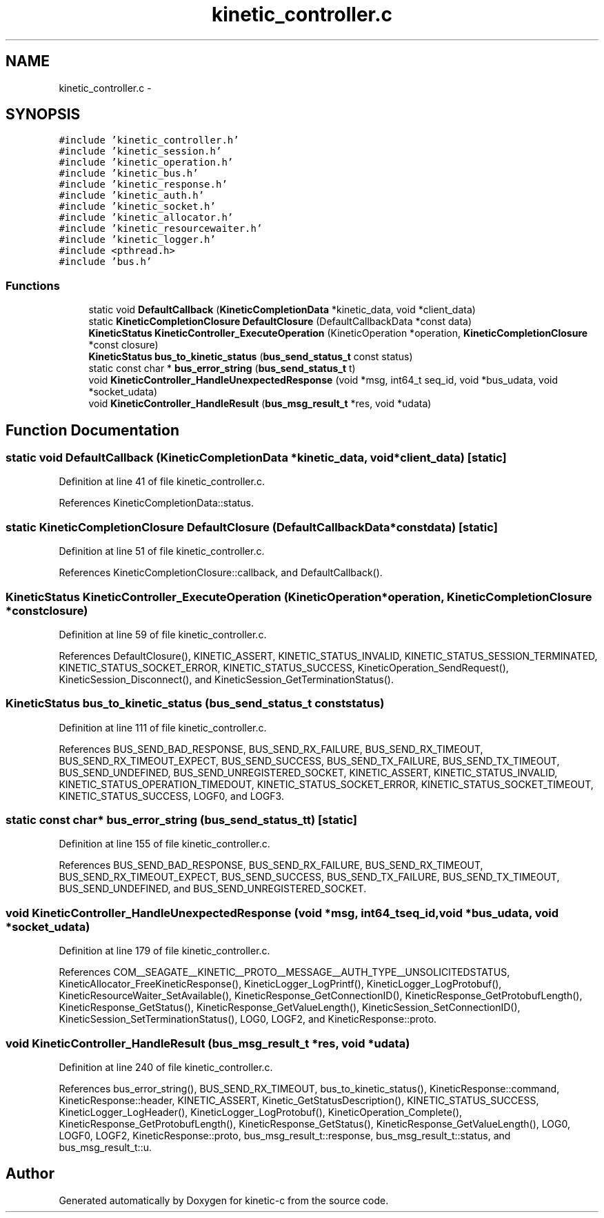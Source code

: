 .TH "kinetic_controller.c" 3 "Fri Mar 13 2015" "Version v0.12.0" "kinetic-c" \" -*- nroff -*-
.ad l
.nh
.SH NAME
kinetic_controller.c \- 
.SH SYNOPSIS
.br
.PP
\fC#include 'kinetic_controller\&.h'\fP
.br
\fC#include 'kinetic_session\&.h'\fP
.br
\fC#include 'kinetic_operation\&.h'\fP
.br
\fC#include 'kinetic_bus\&.h'\fP
.br
\fC#include 'kinetic_response\&.h'\fP
.br
\fC#include 'kinetic_auth\&.h'\fP
.br
\fC#include 'kinetic_socket\&.h'\fP
.br
\fC#include 'kinetic_allocator\&.h'\fP
.br
\fC#include 'kinetic_resourcewaiter\&.h'\fP
.br
\fC#include 'kinetic_logger\&.h'\fP
.br
\fC#include <pthread\&.h>\fP
.br
\fC#include 'bus\&.h'\fP
.br

.SS "Functions"

.in +1c
.ti -1c
.RI "static void \fBDefaultCallback\fP (\fBKineticCompletionData\fP *kinetic_data, void *client_data)"
.br
.ti -1c
.RI "static \fBKineticCompletionClosure\fP \fBDefaultClosure\fP (DefaultCallbackData *const data)"
.br
.ti -1c
.RI "\fBKineticStatus\fP \fBKineticController_ExecuteOperation\fP (KineticOperation *operation, \fBKineticCompletionClosure\fP *const closure)"
.br
.ti -1c
.RI "\fBKineticStatus\fP \fBbus_to_kinetic_status\fP (\fBbus_send_status_t\fP const status)"
.br
.ti -1c
.RI "static const char * \fBbus_error_string\fP (\fBbus_send_status_t\fP t)"
.br
.ti -1c
.RI "void \fBKineticController_HandleUnexpectedResponse\fP (void *msg, int64_t seq_id, void *bus_udata, void *socket_udata)"
.br
.ti -1c
.RI "void \fBKineticController_HandleResult\fP (\fBbus_msg_result_t\fP *res, void *udata)"
.br
.in -1c
.SH "Function Documentation"
.PP 
.SS "static void DefaultCallback (\fBKineticCompletionData\fP *kinetic_data, void *client_data)\fC [static]\fP"

.PP
Definition at line 41 of file kinetic_controller\&.c\&.
.PP
References KineticCompletionData::status\&.
.SS "static \fBKineticCompletionClosure\fP DefaultClosure (DefaultCallbackData *constdata)\fC [static]\fP"

.PP
Definition at line 51 of file kinetic_controller\&.c\&.
.PP
References KineticCompletionClosure::callback, and DefaultCallback()\&.
.SS "\fBKineticStatus\fP KineticController_ExecuteOperation (KineticOperation *operation, \fBKineticCompletionClosure\fP *constclosure)"

.PP
Definition at line 59 of file kinetic_controller\&.c\&.
.PP
References DefaultClosure(), KINETIC_ASSERT, KINETIC_STATUS_INVALID, KINETIC_STATUS_SESSION_TERMINATED, KINETIC_STATUS_SOCKET_ERROR, KINETIC_STATUS_SUCCESS, KineticOperation_SendRequest(), KineticSession_Disconnect(), and KineticSession_GetTerminationStatus()\&.
.SS "\fBKineticStatus\fP bus_to_kinetic_status (\fBbus_send_status_t\fP conststatus)"

.PP
Definition at line 111 of file kinetic_controller\&.c\&.
.PP
References BUS_SEND_BAD_RESPONSE, BUS_SEND_RX_FAILURE, BUS_SEND_RX_TIMEOUT, BUS_SEND_RX_TIMEOUT_EXPECT, BUS_SEND_SUCCESS, BUS_SEND_TX_FAILURE, BUS_SEND_TX_TIMEOUT, BUS_SEND_UNDEFINED, BUS_SEND_UNREGISTERED_SOCKET, KINETIC_ASSERT, KINETIC_STATUS_INVALID, KINETIC_STATUS_OPERATION_TIMEDOUT, KINETIC_STATUS_SOCKET_ERROR, KINETIC_STATUS_SOCKET_TIMEOUT, KINETIC_STATUS_SUCCESS, LOGF0, and LOGF3\&.
.SS "static const char* bus_error_string (\fBbus_send_status_t\fPt)\fC [static]\fP"

.PP
Definition at line 155 of file kinetic_controller\&.c\&.
.PP
References BUS_SEND_BAD_RESPONSE, BUS_SEND_RX_FAILURE, BUS_SEND_RX_TIMEOUT, BUS_SEND_RX_TIMEOUT_EXPECT, BUS_SEND_SUCCESS, BUS_SEND_TX_FAILURE, BUS_SEND_TX_TIMEOUT, BUS_SEND_UNDEFINED, and BUS_SEND_UNREGISTERED_SOCKET\&.
.SS "void KineticController_HandleUnexpectedResponse (void *msg, int64_tseq_id, void *bus_udata, void *socket_udata)"

.PP
Definition at line 179 of file kinetic_controller\&.c\&.
.PP
References COM__SEAGATE__KINETIC__PROTO__MESSAGE__AUTH_TYPE__UNSOLICITEDSTATUS, KineticAllocator_FreeKineticResponse(), KineticLogger_LogPrintf(), KineticLogger_LogProtobuf(), KineticResourceWaiter_SetAvailable(), KineticResponse_GetConnectionID(), KineticResponse_GetProtobufLength(), KineticResponse_GetStatus(), KineticResponse_GetValueLength(), KineticSession_SetConnectionID(), KineticSession_SetTerminationStatus(), LOG0, LOGF2, and KineticResponse::proto\&.
.SS "void KineticController_HandleResult (\fBbus_msg_result_t\fP *res, void *udata)"

.PP
Definition at line 240 of file kinetic_controller\&.c\&.
.PP
References bus_error_string(), BUS_SEND_RX_TIMEOUT, bus_to_kinetic_status(), KineticResponse::command, KineticResponse::header, KINETIC_ASSERT, Kinetic_GetStatusDescription(), KINETIC_STATUS_SUCCESS, KineticLogger_LogHeader(), KineticLogger_LogProtobuf(), KineticOperation_Complete(), KineticResponse_GetProtobufLength(), KineticResponse_GetStatus(), KineticResponse_GetValueLength(), LOG0, LOGF0, LOGF2, KineticResponse::proto, bus_msg_result_t::response, bus_msg_result_t::status, and bus_msg_result_t::u\&.
.SH "Author"
.PP 
Generated automatically by Doxygen for kinetic-c from the source code\&.
